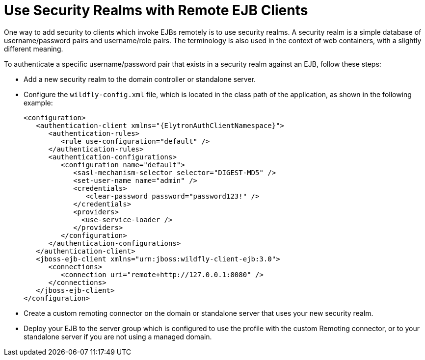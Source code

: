 [[use_security_realms_with_remote_ejb_clients]]
= Use Security Realms with Remote EJB Clients

One way to add security to clients which invoke EJBs remotely is to use security realms. A security realm is a simple database of username/password pairs and username/role pairs. The terminology is also used in the context of web containers, with a slightly different meaning.

To authenticate a specific username/password pair that exists in a security realm against an EJB, follow these steps:

* Add a new security realm to the domain controller or standalone server.
* Configure the `wildfly-config.xml` file, which is located in the class path of the application, as shown in the following example:
+
[source,xml,subs="attributes+",options="nowrap"]
----
<configuration>
   <authentication-client xmlns="{ElytronAuthClientNamespace}">
      <authentication-rules>
         <rule use-configuration="default" />
      </authentication-rules>
      <authentication-configurations>
         <configuration name="default">
            <sasl-mechanism-selector selector="DIGEST-MD5" />
            <set-user-name name="admin" />
            <credentials>
               <clear-password password="password123!" />
            </credentials>
            <providers>
              <use-service-loader />
            </providers>
         </configuration>
      </authentication-configurations>
   </authentication-client>
   <jboss-ejb-client xmlns="urn:jboss:wildfly-client-ejb:3.0">
      <connections>
         <connection uri="remote+http://127.0.0.1:8080" />
      </connections>
   </jboss-ejb-client>
</configuration>
----

* Create a custom remoting connector on the domain or standalone server that uses your new security realm.
* Deploy your EJB to the server group which is configured to use the profile with the custom Remoting connector, or to your standalone server if you are not using a managed domain.
